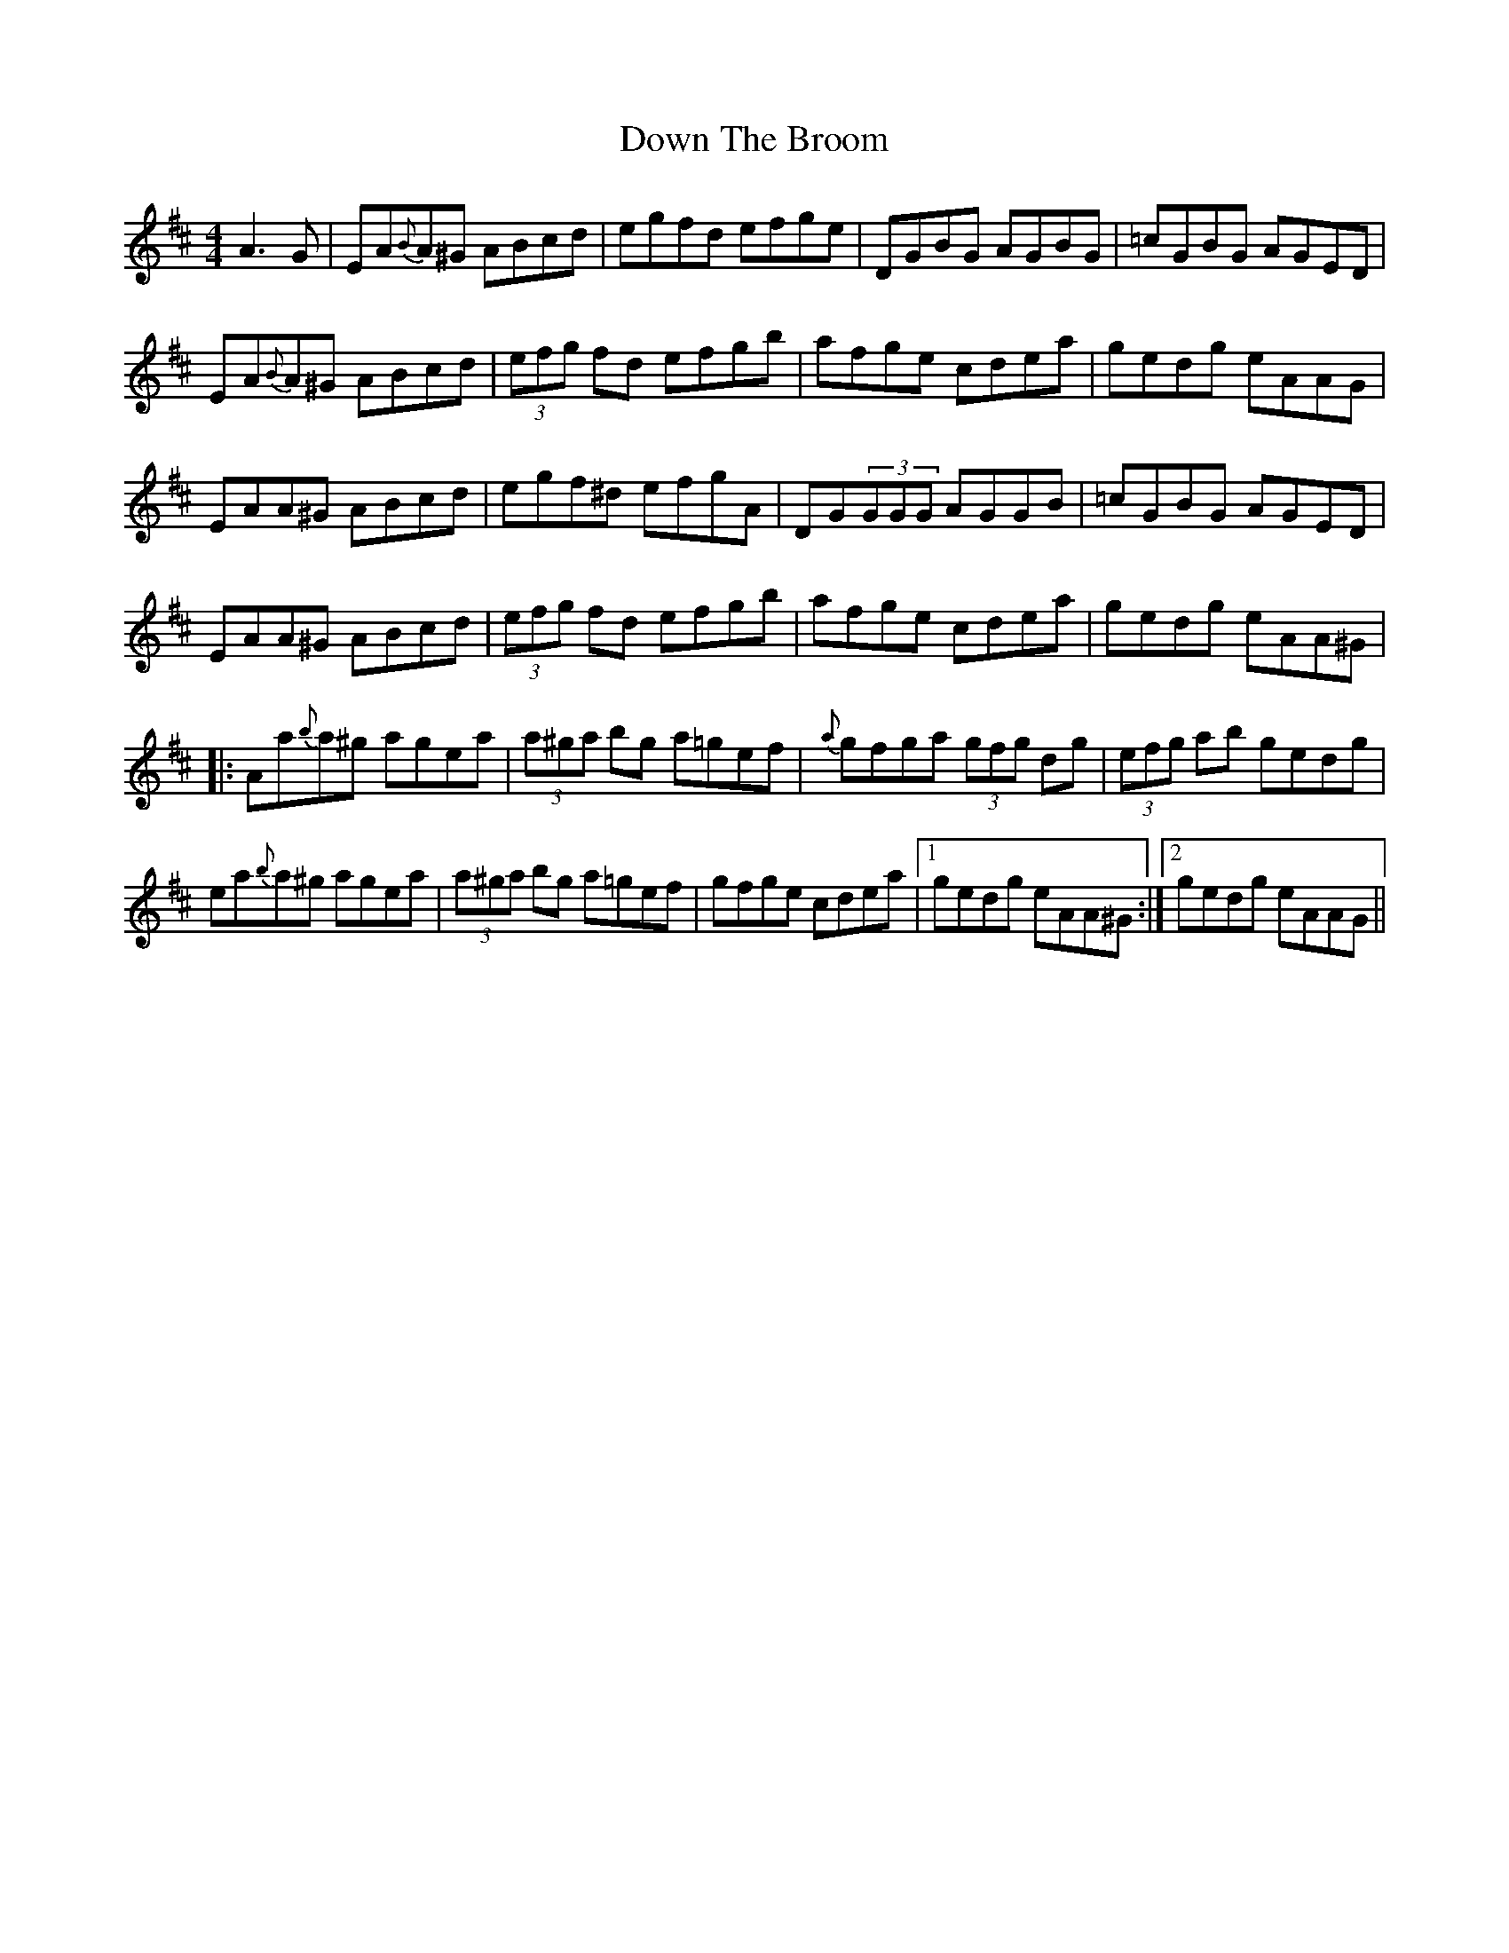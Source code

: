 X: 10670
T: Down The Broom
R: reel
M: 4/4
K: Amixolydian
A3G|EA{B}A^G ABcd|egfd efge|DGBG AGBG|=cGBG AGED|
EA{B}A^G ABcd|(3efg fd efgb|afge cdea|gedg eAAG|
EAA^G ABcd|egf^d efgA|DG(3GGG AGGB|=cGBG AGED|
EAA^G ABcd|(3efg fd efgb|afge cdea|gedg eAA^G|
|:Aa{b}a^g agea|(3a^ga bg a=gef|{a}gfga (3gfg dg|(3efg ab gedg|
ea{b}a^g agea|(3a^ga bg a=gef|gfge cdea|1 gedg eAA^G:|2 gedg eAAG||


